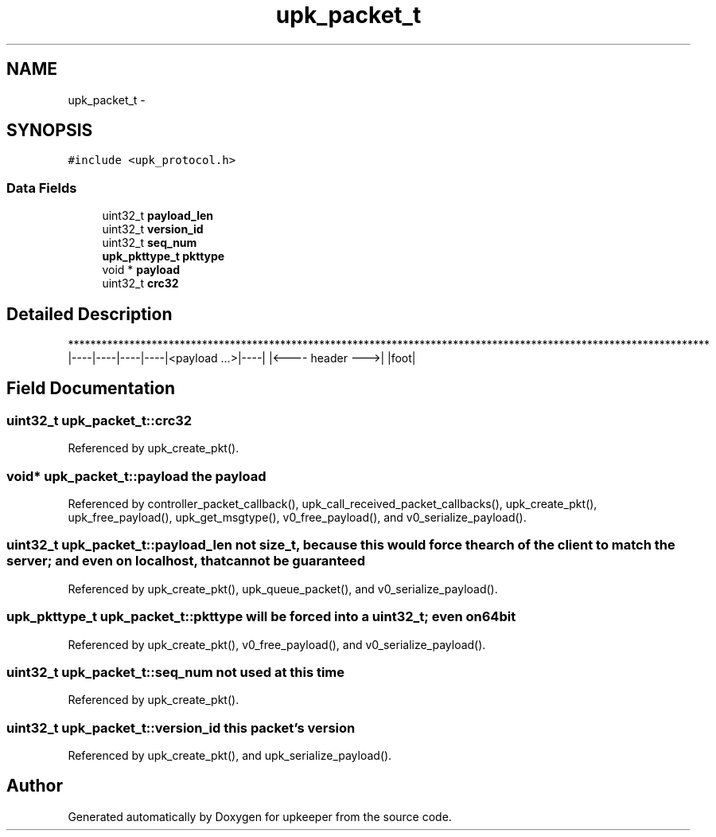 .TH "upk_packet_t" 3 "Tue Nov 1 2011" "Version 1" "upkeeper" \" -*- nroff -*-
.ad l
.nh
.SH NAME
upk_packet_t \- 
.SH SYNOPSIS
.br
.PP
.PP
\fC#include <upk_protocol.h>\fP
.SS "Data Fields"

.in +1c
.ti -1c
.RI "uint32_t \fBpayload_len\fP"
.br
.ti -1c
.RI "uint32_t \fBversion_id\fP"
.br
.ti -1c
.RI "uint32_t \fBseq_num\fP"
.br
.ti -1c
.RI "\fBupk_pkttype_t\fP \fBpkttype\fP"
.br
.ti -1c
.RI "void * \fBpayload\fP"
.br
.ti -1c
.RI "uint32_t \fBcrc32\fP"
.br
.in -1c
.SH "Detailed Description"
.PP 
******************************************************************************************************************* |----|----|----|----|<payload ...>|----| |<---- header --->| |foot| 
.SH "Field Documentation"
.PP 
.SS "uint32_t \fBupk_packet_t::crc32\fP"
.PP
Referenced by upk_create_pkt().
.SS "void* \fBupk_packet_t::payload\fP"the payload 
.PP
Referenced by controller_packet_callback(), upk_call_received_packet_callbacks(), upk_create_pkt(), upk_free_payload(), upk_get_msgtype(), v0_free_payload(), and v0_serialize_payload().
.SS "uint32_t \fBupk_packet_t::payload_len\fP"not size_t, because this would force the arch of the client to match the server; and even on localhost, that cannot be guaranteed 
.PP
Referenced by upk_create_pkt(), upk_queue_packet(), and v0_serialize_payload().
.SS "\fBupk_pkttype_t\fP \fBupk_packet_t::pkttype\fP"will be forced into a uint32_t; even on 64bit 
.PP
Referenced by upk_create_pkt(), v0_free_payload(), and v0_serialize_payload().
.SS "uint32_t \fBupk_packet_t::seq_num\fP"not used at this time 
.PP
Referenced by upk_create_pkt().
.SS "uint32_t \fBupk_packet_t::version_id\fP"this packet's version 
.PP
Referenced by upk_create_pkt(), and upk_serialize_payload().

.SH "Author"
.PP 
Generated automatically by Doxygen for upkeeper from the source code.
